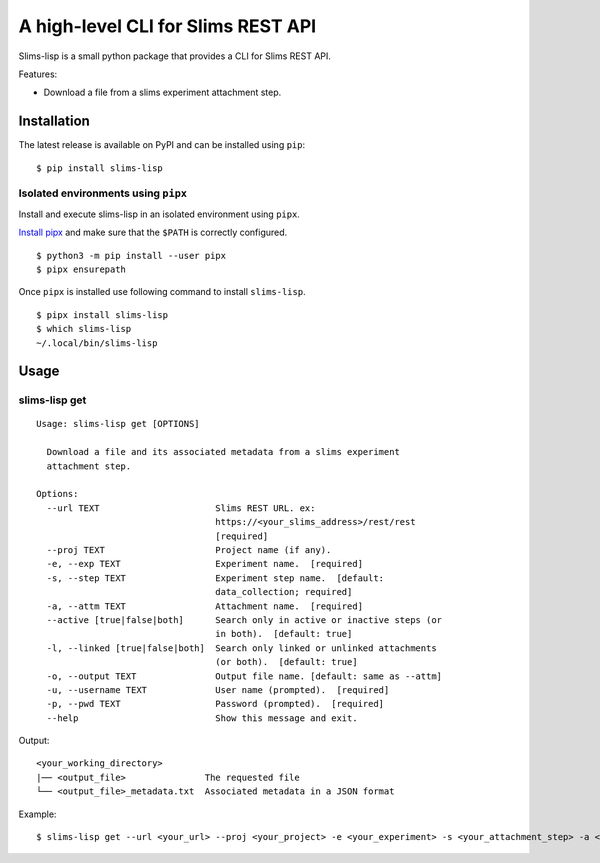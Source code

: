 ===================================
A high-level CLI for Slims REST API
===================================

.. image:: https://img.shields.io/badge/license-apache2-brightgreen.svg
   :target: https://github.com/auwerxlab/slims-lisp-python-api/blob/master/LICENSE
.. image:: https://img.shields.io/github/v/release/auwerxlab/slims-lisp-python-api
   :target: https://github.com/auwerxlab/slims-lisp-python-api/releases
.. image:: https://img.shields.io/pypi/v/slims-lisp
   :target: https://pypi.python.org/pypi/slims-lisp-python-api

Slims-lisp is a small python package that provides a CLI for Slims REST API.

Features:

- Download a file from a slims experiment attachment step.

Installation
============

The latest release is available on PyPI and can be installed using ``pip``:

::

    $ pip install slims-lisp

Isolated environments using ``pipx``
------------------------------------

Install and execute slims-lisp in an isolated environment using ``pipx``.

`Install pipx <https://github.com/pipxproject/pipx#install-pipx>`_
and make sure that the ``$PATH`` is correctly configured.

::

    $ python3 -m pip install --user pipx
    $ pipx ensurepath

Once ``pipx`` is installed use following command to install ``slims-lisp``.

::

    $ pipx install slims-lisp
    $ which slims-lisp
    ~/.local/bin/slims-lisp

Usage
=====

slims-lisp get
--------------

::

    Usage: slims-lisp get [OPTIONS]

      Download a file and its associated metadata from a slims experiment
      attachment step.

    Options:
      --url TEXT                      Slims REST URL. ex:
                                      https://<your_slims_address>/rest/rest
                                      [required]
      --proj TEXT                     Project name (if any).
      -e, --exp TEXT                  Experiment name.  [required]
      -s, --step TEXT                 Experiment step name.  [default:
                                      data_collection; required]
      -a, --attm TEXT                 Attachment name.  [required]
      --active [true|false|both]      Search only in active or inactive steps (or
                                      in both).  [default: true]
      -l, --linked [true|false|both]  Search only linked or unlinked attachments
                                      (or both).  [default: true]
      -o, --output TEXT               Output file name. [default: same as --attm]
      -u, --username TEXT             User name (prompted).  [required]
      -p, --pwd TEXT                  Password (prompted).  [required]
      --help                          Show this message and exit.

Output:

::

    <your_working_directory>
    |── <output_file>               The requested file
    └── <output_file>_metadata.txt  Associated metadata in a JSON format

Example:

::

    $ slims-lisp get --url <your_url> --proj <your_project> -e <your_experiment> -s <your_attachment_step> -a <your_attachment_name>

